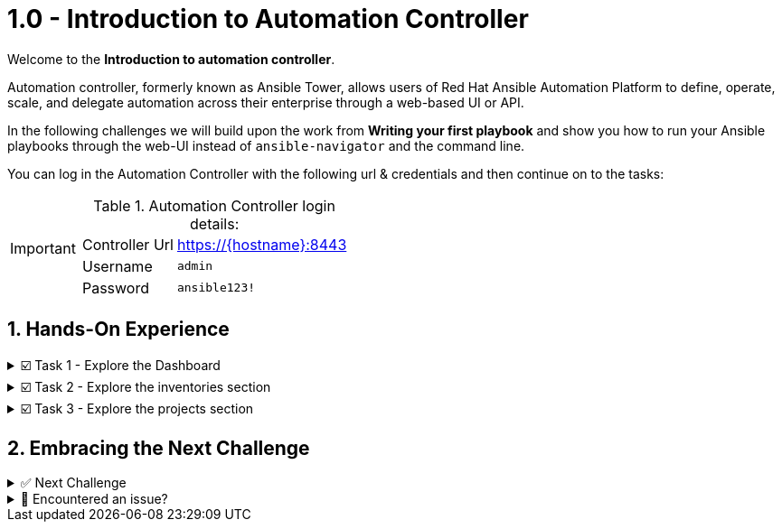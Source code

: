 :sectnums:
:experimental:
:imagesdir: ../assets/images


= 1.0 - Introduction to Automation Controller


Welcome to the *Introduction to automation controller*.

Automation controller, formerly known as Ansible Tower, allows users of Red Hat Ansible Automation Platform to define, operate, scale, and delegate automation across their enterprise through a web-based UI or API.

In the following challenges we will build upon the work from *Writing your first playbook* and show you how to run your Ansible playbooks through the web-UI instead of `ansible-navigator` and the command line.

You can log in the Automation Controller with the following url & credentials and then continue on to the tasks:

[IMPORTANT]
====
.Automation Controller login details:
[%autowidth]
|===
| Controller Url | https://{hostname}:8443[window=_blank]
| Username | `admin`
| Password| `ansible123!`
|===
====

== Hands-On Experience

======
.☑️ Task 1 - Explore the Dashboard
[%collapsible]
=====

NOTE: In the Automation Controller browser tab.

* Explore the Dashboard view.  Currently the Dashboard wont show much information due to the lack of playbooks and hosts, but you will be able to visit again once you finished the lab and notice the difference.

+
*You will find the following buttons:*

** Hosts
** Failed hosts
** Inventories
** Inventory sync fail
** Projects
** Projects sync fail.
+
NOTE: If you click any of them it will take you to the corresponding section. We recommend you take a peek at the following sections:
=====
======

======
.☑️ Task 2 - Explore the inventories section
[%collapsible]
=====
NOTE: In the Automation Controller browser tab.

* An *Inventory* is a collection of hosts against which playbooks may be launched, the same as an Ansible inventory file you might know from working with Ansible on the command line.
+
*Inventories* in automation controller have several advantages over file based ones, you get all the functionality from the latter ones, with added features and better reusability.

. Click on the btn:[Inventories] button in the Dashboard or the link in the sidebar menu and explore the *Demo inventory* that comes pre-loaded. You will see all the fields available to use when creating one.  Don't forget to look at the tabs!
=====
======

======
.☑️ Task 3 - Explore the projects section
[%collapsible]
=====
NOTE: In the Automation Controller browser tab.

* *Projects* are logical groups of Ansible playbooks in automation controller. These playbooks usually reside in a source code version control system like Git (and platforms as Github or Gitlab). With *Projects* we can reference a repository or directory with one or several playbooks, that we will later use.

. Click on the btn:[Projects] button in the Dashboard or the link in the sidebar menu and explore the *Demo project* that comes pre-loaded. You will see all the fields available to use when creating one. Don't forget to look at the tabs!
=====
======

== Embracing the Next Challenge

======
.✅ Next Challenge
[%collapsible]
=====
Once you've completed the task, press the image:next.png[Next, 50] button at the bottom to proceed to the next challenge. 

* The image:next.png[Next, 50] button will validate your steps and move you to the next challenge or chapter. If any steps are missing, an error will be produced, allowing you to recheck your steps before clicking the Next button again to continue.

* You also have the option to automatically solve a challenge or chapter by clicking the image:solve.png[Solve, 55] button, which will complete the exercises for you.
=====
======


======
.🐛 Encountered an issue?
[%collapsible]
=====
If you have encountered an issue or have noticed something not quite right, Please open an issue on the https://github.com/redhat-gpte-devopsautomation/zt-get-started-with-automation-controller/issues/new?labels=content+error&title=Issue+with+:+02-dashboard&assignees=miteshget[Get started with Automation Controller, window=_blank]
=====
======
